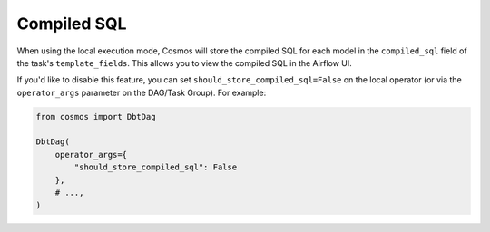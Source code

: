 .. _compiled-sql:

Compiled SQL
====================

When using the local execution mode, Cosmos will store the compiled SQL for each model in the ``compiled_sql`` field of the task's ``template_fields``. This allows you to view the compiled SQL in the Airflow UI.

If you'd like to disable this feature, you can set ``should_store_compiled_sql=False`` on the local operator (or via the ``operator_args`` parameter on the DAG/Task Group). For example:

.. code-block:: python

    from cosmos import DbtDag

    DbtDag(
        operator_args={
            "should_store_compiled_sql": False
        },
        # ...,
    )
